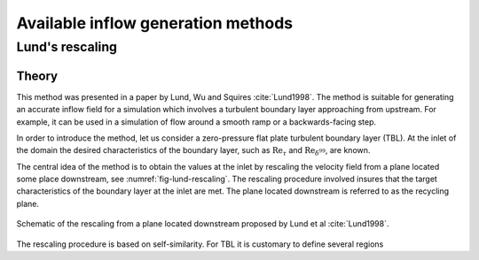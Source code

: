 Available inflow generation methods
===================================

.. _lund_rescaling:

Lund's rescaling
----------------

Theory
______

This method was presented in a paper by Lund, Wu and Squires
:cite:`Lund1998`.
The method is suitable for generating an accurate inflow field for a simulation
which involves a turbulent boundary layer approaching from upstream.
For example, it can be used in a simulation of flow around a smooth ramp or
a backwards-facing step.

In order to introduce the method, let us consider a zero-pressure flat plate
turbulent boundary layer (TBL).
At the inlet of the domain the desired  characteristics of the boundary
layer, such as :math:`\text{Re}_\tau` and :math:`\text{Re}_{\delta^{99}}`, are
known.

The central idea of the method is to obtain the values at the inlet by
rescaling the velocity field from a plane located some place downstream, see
:numref:`fig-lund-rescaling`.
The rescaling procedure involved insures that the target characteristics of
the boundary layer at the inlet are met.
The plane located downstream is referred to as the recycling plane.

.. _fig-lund-rescaling:

.. figure:: /figures/lund_rescaling.svg
    :align: center

    Schematic of the rescaling from a plane located downstream proposed by
    Lund et al :cite:`Lund1998`.

The rescaling procedure is based on self-similarity.
For TBL it is customary to define several regions



